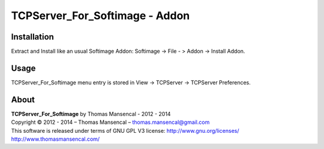 TCPServer_For_Softimage - Addon
===============================

Installation
------------

Extract and Install like an usual Softimage Addon: Softimage -> File - > Addon -> Install Addon.

Usage
-----

TCPServer_For_Softimage menu entry is stored in View -> TCPServer -> TCPServer Preferences.

About
-----

| **TCPServer_For_Softimage** by Thomas Mansencal - 2012 - 2014
| Copyright © 2012 - 2014 – Thomas Mansencal – `thomas.mansencal@gmail.com <mailto:thomas.mansencal@gmail.com>`_
| This software is released under terms of GNU GPL V3 license: http://www.gnu.org/licenses/
| `http://www.thomasmansencal.com/ <http://www.thomasmansencal.com/>`_
